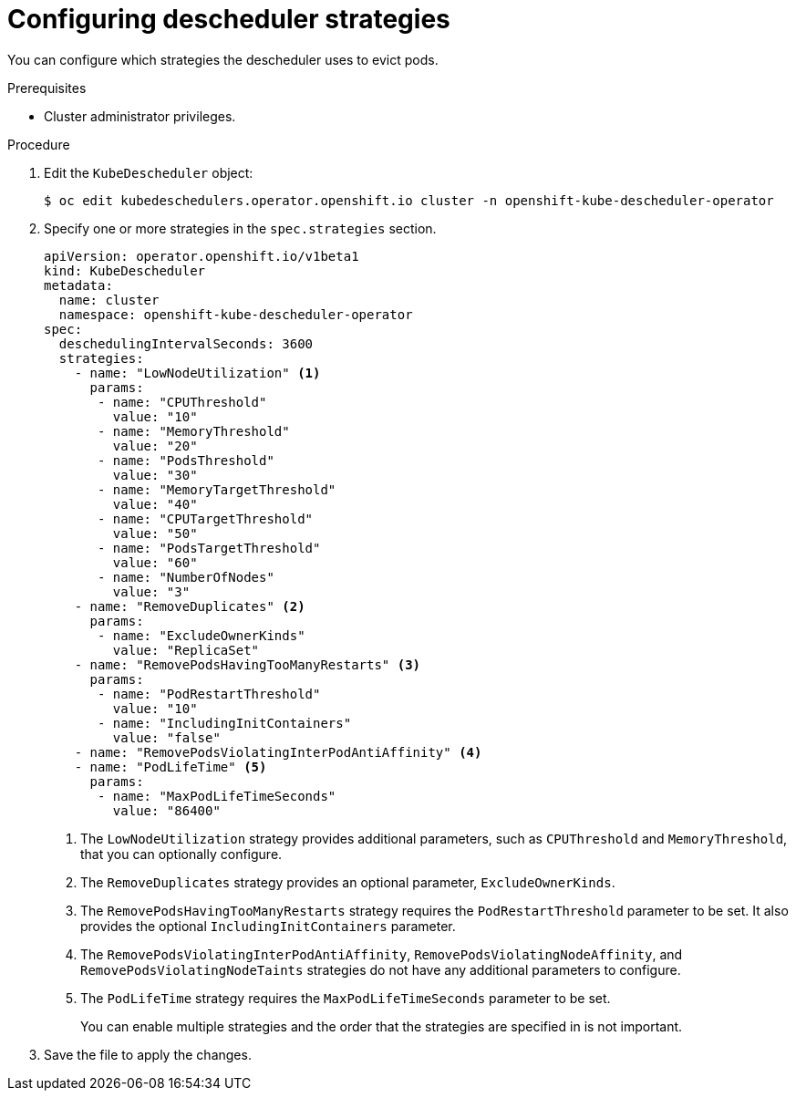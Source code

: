// Module included in the following assemblies:
//
// * nodes/scheduling/nodes-descheduler.adoc

[id="nodes-descheduler-configuring-strategies_{context}"]
= Configuring descheduler strategies

You can configure which strategies the descheduler uses to evict pods.

.Prerequisites
* Cluster administrator privileges.

.Procedure

. Edit the `KubeDescheduler` object:
+
[source,terminal]
----
$ oc edit kubedeschedulers.operator.openshift.io cluster -n openshift-kube-descheduler-operator
----

. Specify one or more strategies in the `spec.strategies` section.
+
[source,yaml]
----
apiVersion: operator.openshift.io/v1beta1
kind: KubeDescheduler
metadata:
  name: cluster
  namespace: openshift-kube-descheduler-operator
spec:
  deschedulingIntervalSeconds: 3600
  strategies:
    - name: "LowNodeUtilization" <1>
      params:
       - name: "CPUThreshold"
         value: "10"
       - name: "MemoryThreshold"
         value: "20"
       - name: "PodsThreshold"
         value: "30"
       - name: "MemoryTargetThreshold"
         value: "40"
       - name: "CPUTargetThreshold"
         value: "50"
       - name: "PodsTargetThreshold"
         value: "60"
       - name: "NumberOfNodes"
         value: "3"
    - name: "RemoveDuplicates" <2>
      params:
       - name: "ExcludeOwnerKinds"
         value: "ReplicaSet"
    - name: "RemovePodsHavingTooManyRestarts" <3>
      params:
       - name: "PodRestartThreshold"
         value: "10"
       - name: "IncludingInitContainers"
         value: "false"
    - name: "RemovePodsViolatingInterPodAntiAffinity" <4>
    - name: "PodLifeTime" <5>
      params:
       - name: "MaxPodLifeTimeSeconds"
         value: "86400"
----
<1> The `LowNodeUtilization` strategy provides additional parameters, such as `CPUThreshold` and `MemoryThreshold`, that you can optionally configure.
<2> The `RemoveDuplicates` strategy provides an optional parameter, `ExcludeOwnerKinds`.
<3> The `RemovePodsHavingTooManyRestarts` strategy requires the `PodRestartThreshold` parameter to be set. It also provides the optional `IncludingInitContainers` parameter.
<4> The `RemovePodsViolatingInterPodAntiAffinity`, `RemovePodsViolatingNodeAffinity`, and `RemovePodsViolatingNodeTaints` strategies do not have any additional parameters to configure.
<5> The `PodLifeTime` strategy requires the `MaxPodLifeTimeSeconds` parameter to be set.
+
You can enable multiple strategies and the order that the strategies are specified in is not important.

. Save the file to apply the changes.
